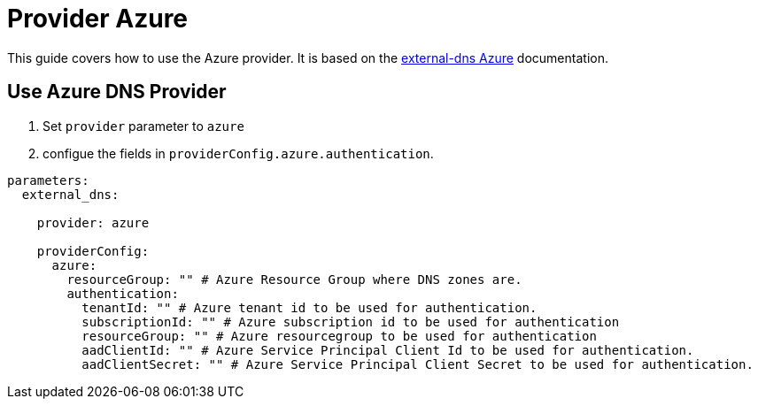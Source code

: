 = Provider Azure

This guide covers how to use the Azure provider.
It is based on the https://github.com/kubernetes-sigs/external-dns/blob/master/docs/tutorials/azure.md[external-dns Azure] documentation.


== Use Azure DNS Provider

1. Set `provider` parameter to `azure`

2. configue the fields in `providerConfig.azure.authentication`.

[source,yaml]
```
parameters:
  external_dns:

    provider: azure

    providerConfig:
      azure:
        resourceGroup: "" # Azure Resource Group where DNS zones are.
        authentication:
          tenantId: "" # Azure tenant id to be used for authentication.
          subscriptionId: "" # Azure subscription id to be used for authentication
          resourceGroup: "" # Azure resourcegroup to be used for authentication
          aadClientId: "" # Azure Service Principal Client Id to be used for authentication.
          aadClientSecret: "" # Azure Service Principal Client Secret to be used for authentication.
```
